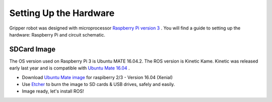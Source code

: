 
===============
Setting Up the Hardware
===============

Gripper robot was designed with microprocessor `Raspberry Pi version 3 <https://www.raspberrypi.org/>`_
. 
You will find a guide to setting up the hardware: Raspberry Pi and circuit schematic.

SDCard Image
===============

The OS version used on Raspberry Pi 3 is Ubuntu MATE 16.04.2.
The ROS version is Kinetic Kame. Kinetic was released early last year and is compatible with `Ubuntu Mate 16.04 <https://ubuntu-mate.org/raspberry-pi/>`_
. 

- Download `Ubuntu Mate image <https://ubuntu-mate.org/download/>`_ for raspiberry 2/3 - Version 16.04 (Xenial)
- Use `Etcher <https://etcher.io/>`_ to burn the image to SD cards & USB drives, safely and easily.
- Image ready, let's install ROS!
